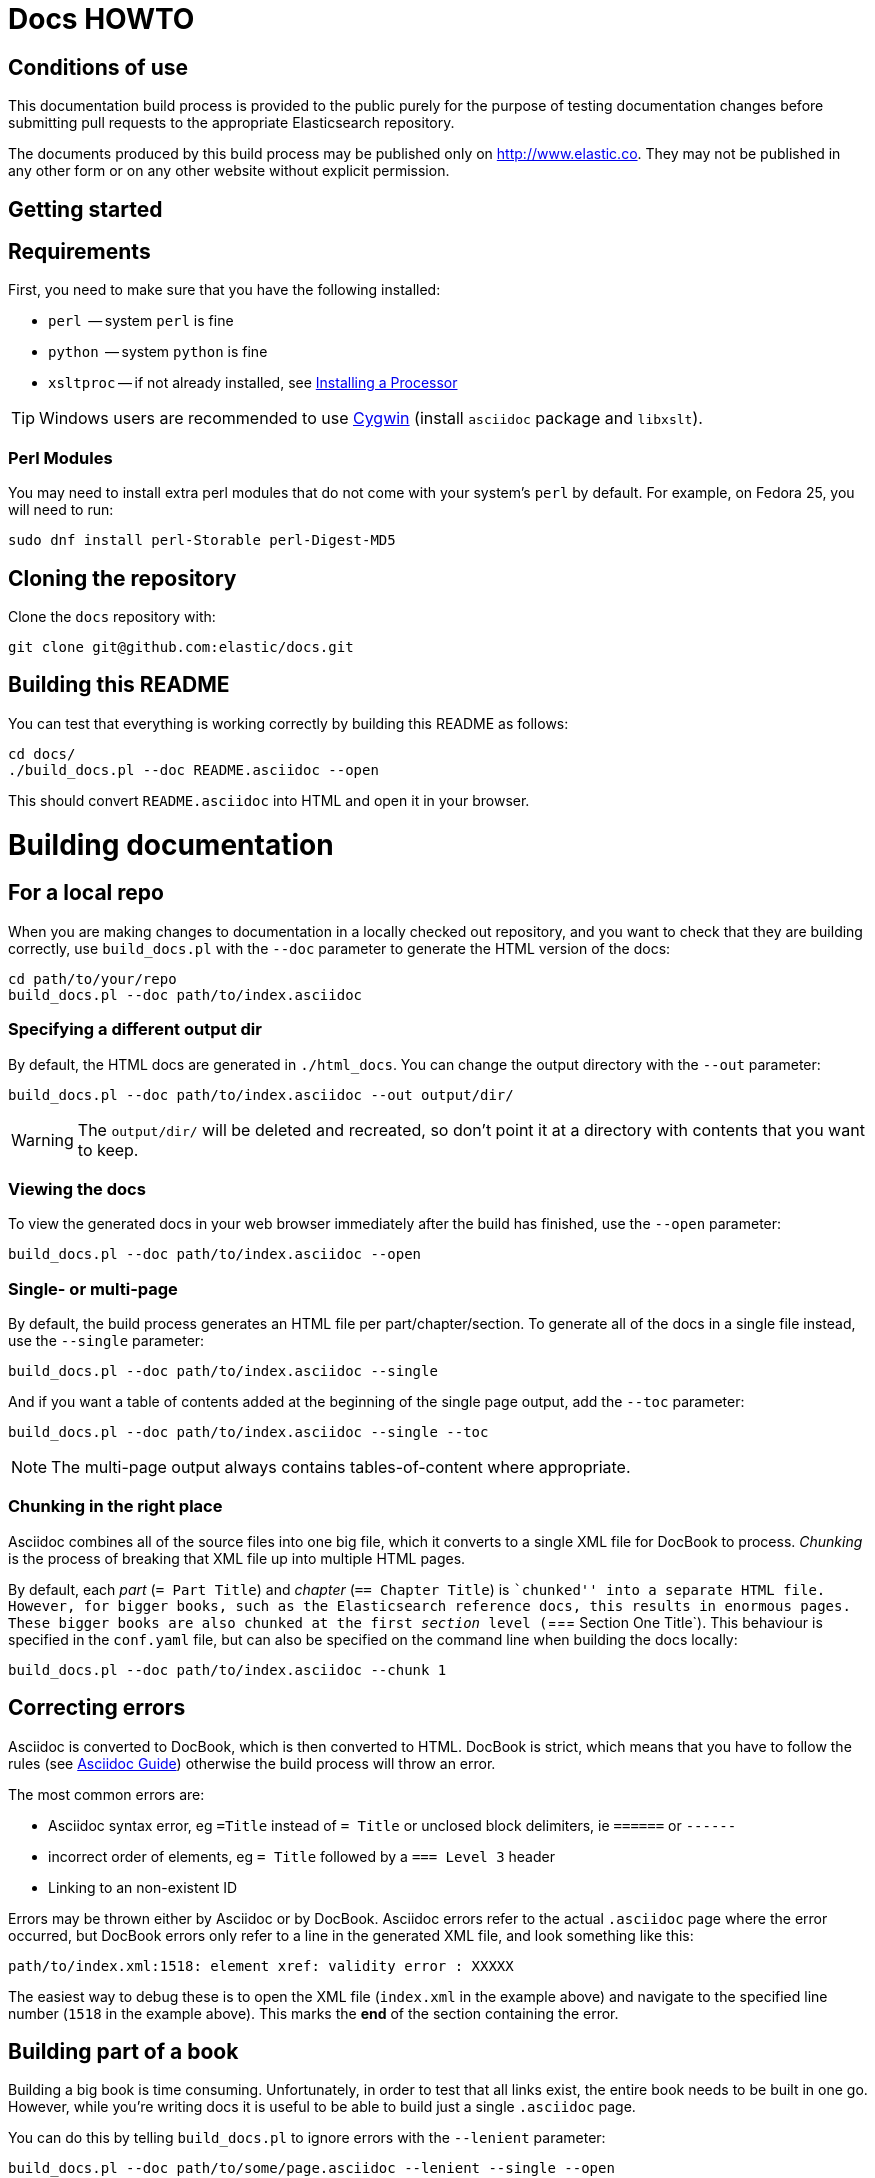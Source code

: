 = Docs HOWTO
:ref:  http://www.elastic.co/guide/en/elasticsearch/reference/current

== Conditions of use

This documentation build process is provided to the public purely for the
purpose of testing documentation changes before submitting pull requests to
the appropriate Elasticsearch repository.

The documents produced by this build process may be published only on
http://www.elastic.co. They may not be published in any other form or
on any other website without explicit permission.

[[setup]]
== Getting started

[float]
== Requirements

First, you need to make sure that you have the following installed:

* `perl`     -- system `perl` is fine
* `python`   -- system `python` is fine
* `xsltproc` -- if not already installed, see
                http://www.sagehill.net/docbookxsl/InstallingAProcessor.html[Installing a Processor]

TIP: Windows users are recommended to use http://www.cygwin.com/[Cygwin] (install `asciidoc` package and `libxslt`).

=== Perl Modules

You may need to install extra perl modules that do not come with your system's `perl` by default. For example, on Fedora 25, you will need to run:

```
sudo dnf install perl-Storable perl-Digest-MD5
```

[float]
== Cloning the repository

Clone the `docs` repository with:

[source,bash]
----------------------------
git clone git@github.com:elastic/docs.git
----------------------------

[float]
== Building this README

You can test that everything is working correctly by building
this README as follows:

[source,bash]
----------------------------
cd docs/
./build_docs.pl --doc README.asciidoc --open
----------------------------

This should convert `README.asciidoc` into HTML and open it
in your browser.

[[build]]
= Building documentation

[partintro]
--
The `build_docs.pl` executable can be used to build the documentation
from a locally checked out repository, or to build all the
documentation that will be uploaded to the website.

Create a symbolic link to `build_docs.pl` to make it more convenient
to use:

[source,bash]
----------------------------
sudo ln -s `pwd`/build_docs.pl /usr/local/bin/build_docs.pl
----------------------------
--

[[local]]
== For a local repo

When you are making changes to documentation in a locally checked
out repository, and you want to check that they are building
correctly, use `build_docs.pl` with the `--doc` parameter to
generate the HTML version of the docs:

[source,bash]
----------------------------
cd path/to/your/repo
build_docs.pl --doc path/to/index.asciidoc
----------------------------

=== Specifying a different output dir

By default, the HTML docs are generated in `./html_docs`. You can
change the output directory with the `--out` parameter:

[source,bash]
----------------------------
build_docs.pl --doc path/to/index.asciidoc --out output/dir/
----------------------------

WARNING: The `output/dir/` will be deleted and recreated, so don't point it at a directory with contents that you want to keep.

=== Viewing the docs

To view the generated docs in your web browser immediately after
the build has finished, use the `--open` parameter:

[source,bash]
----------------------------
build_docs.pl --doc path/to/index.asciidoc --open
----------------------------

=== Single- or multi-page

By default, the build process generates an HTML file per
part/chapter/section.  To generate all of the docs in a single
file instead, use the `--single` parameter:

[source,bash]
----------------------------
build_docs.pl --doc path/to/index.asciidoc --single
----------------------------

And if you want a table of contents added at the beginning
of the single page output, add the `--toc` parameter:

[source,bash]
----------------------------
build_docs.pl --doc path/to/index.asciidoc --single --toc
----------------------------

NOTE: The multi-page output always contains tables-of-content
where appropriate.

=== Chunking in the right place

Asciidoc combines all of the source files into one big file, which it converts
to a single XML file for DocBook to process.  _Chunking_ is the process of
breaking that XML file up into multiple HTML pages.

By default, each _part_ (`= Part Title`) and _chapter_ (`== Chapter Title`) is
``chunked'' into a separate HTML file. However, for bigger books, such as the
Elasticsearch reference  docs, this results in enormous pages.  These bigger
books are also chunked at the first _section_ level (`=== Section One Title`).
This behaviour is specified in the `conf.yaml` file, but can also be specified
on the command line when building the docs locally:

[source,bash]
----------------------------
build_docs.pl --doc path/to/index.asciidoc --chunk 1
----------------------------

== Correcting errors

Asciidoc is converted to DocBook, which is then converted to HTML.
DocBook is strict, which means that you have to follow the rules
(see <<asciidoc-guide>>) otherwise the build process will throw
an error.

The most common errors are:

* Asciidoc syntax error, eg `=Title` instead of `= Title` or
  unclosed block delimiters, ie `======` or `------`
* incorrect order of elements, eg `= Title` followed by
  a `=== Level 3` header
* Linking to an non-existent ID

Errors may be thrown either by Asciidoc or by DocBook.  Asciidoc errors refer
to the actual `.asciidoc` page where the error occurred,  but DocBook errors
only refer to a line in the generated XML file, and look something like this:

    path/to/index.xml:1518: element xref: validity error : XXXXX

The easiest way to debug these is to open the XML file (`index.xml` in the
example above) and navigate to the specified line number (`1518` in the
example above). This marks the *end* of the section containing the error.

== Building part of a book

Building a big book is time consuming.  Unfortunately, in order to test that
all links exist, the entire book needs to be built in one go.  However, while
you're writing docs it is useful to be able to build just a single `.asciidoc`
page.

You can do this by telling `build_docs.pl` to ignore errors with the `--lenient`
parameter:

[source,bash]
----------------------------
build_docs.pl --doc path/to/some/page.asciidoc --lenient --single --open
----------------------------

If the page you are building contains links to content in other pages, the
above command will output warnings like:

    ERROR: xref linking to relevance-intro has no generated link text.

NOTE: You should still build the whole book without the `--lenient` parameter
before commiting, to be sure that you haven't broken any links.

[[website]]
== For the website

Usually you don't need to build all the docs that will be uploaded
to the website, but if you are linking between documents (e.g.
between the Java API docs and the main reference documentation),
then building all of the docs will report any missing links.

You can build all the docs with:

[source,bash]
----------------------------
build_docs.pl --all
----------------------------

The first time you run this will be slow as it needs to:

* clone each repository
* build the docs for each branch

Subsequent runs will pull any changes to the repos and only build the
branches that have changed.

=== Checking your changes

Because the docs are built from the remote repositories, you will
need to push your changes to the main repo before running
`build_docs.pl --all`.

Assuming you have already checked that your docs build correctly
using the <<local,local build process>>, the only other errors
that might occur at this stage are bad cross-document links.

Once the docs build correctly, you don't need to do anything more.
The changes that you have pushed to your repository will be
picked up automatically by the docs build service.

[[config]]
== Adding new docs or new branches

The documentation that appears on the http://www.elastic.co/guide
website is controlled by the
https://github.com/elastic/docs/blob/master/conf.yaml[`conf.yaml`] file in the `docs` repo.

You can add a new repository under the `repos` section, if it
doesn't already exist, and you can add a new ``book'' under the
`contents` section.

The `repos.$NAME.branches[]` key lists all of the branches which
should be built -- all of these branches will be available on the
website -- while `repos.$NAME.current` lists the branch which
should be used as the default version on the site.

NOTE: The `branches` and `current` settings can be overridden in
the config for each book.  For instance, the ``Community Clients``
docs are built only from the `master` branch.

When you release a new version of your code, you need to add
a new `branch` to the config and to update the `current` branch
for your project.  Commit the change to `conf.yaml` and push
to the remote `docs` repo.

[[asciidoc-guide]]
= Asciidoc Guide

[partintro]
--
Asciidoc is a powerful markup language that is easy to read as
plain text.  In general, it is pretty simple to use, but
there are some rules that you have to follow to ensure that
it generates valid DocBook output.

Below I include most of the Asciidoc syntax that you will
need.  For more, you can take a look at the
http://powerman.name/doc/asciidoc[Asciidoc Cheat Sheet],
http://asciidoctor.org/docs/asciidoc-syntax-quick-reference/[Asciidoctor Quick Syntax]
or the official http://www.methods.co.nz/asciidoc/userguide.html[Asciidoc User Guide].
--

[[structure]]
== Basic book structure

Asciidocs can be built as a `book`, `article`, `manpage` etc.
All our docs are built as a `book`, and thus follow the
layout for books.  The most basic structure is as follows:

[source,asciidoc]
----------------------------------
= Book title                # level 0

== Chapter title            # level 1

=== Section title           # level 2

==== Section title          # level 3

===== Section title         # level 4
----------------------------------

Usually this structure will be sufficient for most of your
documentation needs. More complicated ``books'', such
as the {ref}[Elasticsearch reference docs], however,
require a few additional elements, described on the
following pages.

=== Filenames

By default, each chapter will generate a new _chunk_
or HTML file.  You can control the name of the file
by giving the header an ID, as follows:

[source,asciidoc]
----------------------------------
[[intro-to-xyz]]
== Intro to XYZ
----------------------------------

This chapter would then be written to a file called
`intro-to-xyz.html`.  If no ID is provided, then a
filename will be auto-generated.  See <<chunking>>
for more.

These IDs are also used to link to sections within each
book.  See <<linking>>.

=== TOC titles

By default, the link text used in the generated TOC is
based on the title of each file. You can provide an
abbreviated title by using the DocBook `<titleabbrev>`
tag. For example:

[source,asciidoc]
----------------------------------
== Intro to XYZ

++++
<titleabbrev>Intro</titleabbrev>
++++
----------------------------------

[[multi-part]]
== Multi-part books

Books may also be divided into multiple parts, which are indicated
with `level 0` headers:

[source,asciidoc]
----------------------------------
= Book title                # level 0

= Part title                # level 0

== Chapter title            # level 1

=== Section title           # level 2

... etc ...
----------------------------------

Each `part` also creates a new _chunk_ or HTML file.

=== Part intro

A `part` may include text before the first `chapter`, but
it must be marked with `[partintro]` in order to be valid:

[source,asciidoc]
----------------------------------
= Book title                # level 0

= Part one                  # level 0

[partintro]
A paragraph introducing this Part

== Chapter title            # level 1

... etc ...
----------------------------------

Longer `partintro` blocks should be wrapped in an
http://www.methods.co.nz/asciidoc/userguide.html#X29[_open block_]
which starts and ends with two dashes: `--`:

[source,asciidoc]
----------------------------------
= Part two                  # level 0

[partintro]
.A partintro title
-- <1>
This section may contain multiple paragraphs.

[float]
== A header should use `[float]`

Everything up to the closing -- marker
will be considered part of the partintro.
-- <1>

== Chapter title           # level 2

... etc ...
----------------------------------

<1> The _open block_ delimiters

[[optional-sections]]
== Optional sections

Books may include other sections such as a _preamble_, a _preface_,
a _glossary_ or _appendices_.

=== Preamble

[source,asciidoc]
----------------------------------
= Book title                # level 0

.Optional preamble title
Preamble text...

----------------------------------

=== Preface and Appendix

[source,asciidoc]
----------------------------------
[preface]
= Preface title             # level 0

=== Preface header          # level 2 <1>

= Part one                  # level 0
----------------------------------

and

[source,asciidoc]
----------------------------------
[appendix]
= Appendix title            # level 0

=== Appendix header         # level 2 <1>
----------------------------------

<1> Any headers in the appendix or in the preface start
    out-of-sequence at `level 2`, not at `level 1`.

[sect3]
=== Glossary

[source,asciidoc]
----------------------------------
[glossary]
= Glossary title            # level 0

[glossary]
Term one::
    Defn for term one

Term two::
    Defn for term two
----------------------------------

[NOTE]
==================================
The two `[glossary]` elements above have different purposes:

 * The first marks this section of the document as a glossary, to be included in the table of contents
 * The second marks the definitions list as type `glossary`
==================================


=== Also see

If you need to use some of these more advanced structural
elements, have a look at the example of a multi-part book
included in this repo in https://github.com/elastic/docs/blob/master/resources/asciidoc-8.6.8/doc/book-multi.txt[`resources/asciidoc-8.6.8/doc/book-multi.txt`].

[[paragraphs]]
== Paragraphs

A paragraph consists of multiple lines of text which start
in the left hand column:

[source,asciidoc]
----------------------------------
This is a paragraph
even though it contains
line breaks.

This is a second paragraph.
----------------------------------

=== Paragraph titles

Like most elements, a paragraph can have a title:

.Paragraph with a title
==================================
[source,asciidoc]
----------------------------------
.Paragraph title
Text of my paragraph
----------------------------------

.Paragraph title
Text of my paragraph
==================================

[[admon-paras]]
=== Admonition paragraphs

A paragraph which starts with `TIP:`, `NOTE:`, `IMPORTANT:`,
`WARNING:` or `CAUTION:` is rendered as an _admonition_ paragraph,
eg:

[source,asciidoc]
----------------------------------
NOTE: Compare admonition paragraphs with <<admon-blocks>>.
----------------------------------

This renders as:

NOTE: Compare admonition paragraphs
with <<admon-blocks>>.

=== Literal paragraphs

Literal paragraphs, which are rendered as `<pre>`
blocks without any source highlighting, must be
indented:

.A literal paragraph
==================================
[source,asciidoc]
----------------------------------
.Optional title

    This para must
    be indented
----------------------------------

.Optional title
    This para must
    be indented
==================================

See also <<code-blocks>> for blocks with
syntax highlighting.

[[text]]
== Inline text

Inline text can be formatted as follows:

[horizontal]
`_emphasis_`::              _emphasis_
`*bold*`::                  *bold*
+\`mono`+::                 `mono`
+\`\`double quoted''+::     ``double quoted''
+\`single quoted'+::        `single quoted'
`^superscript^`::           ^superscript^
`~subscript~`::             ~subscript~

These formatting characters expect to adjoin whitespace or
common punctuation characters.  To combine *bold* with emphasis,
double up the quotes (ie use `__` and `**`):

.Combining bold and emphasis
==================================
[source,asciidoc]
----------------------------------
This example co__mb**in**es__ bold and emphasis
----------------------------------

This example co__mb**in**es__ bold and emphasis.
==================================

Unwanted quotes can be escaped with a `\` character.

=== Replacement characters

Certain runs of ASCII characters are replaced as follows:

[horizontal]
`--`::      -- (em dash)
`...`::     ...
`->`::      ->
`<-`::      <-
`=>`::      =>
`<=`::      <=
`(C)`::     (C)
`(TM)`::    (TM)
`(R)`::     (R)

[[linking]]
== Linking

You can link to any block in the document that has an ID -- an
identifier before the block which is wrapped in double
square brackets: `[[ID]]`

[source,asciidoc]
----------------------------------
[[para-id]]
This paragraph can be linked to using the ID `para-id`.
----------------------------------

When you need to combine an ID with a _style_, you can
either specify each on a separate line:

[source,asciidoc]
----------------------------------
[[note-id]]
[NOTE]
===============================
This note can be linked to using the ID `note-id`.
===============================
----------------------------------

or in one line:

[source,asciidoc]
----------------------------------
["NOTE",id="note-id"] <1>
===============================
This note can be linked to using the ID `note-id`.
===============================
----------------------------------

<1> In the one line format, the `NOTE` must be enclosed
    in double quotes.

Both of the above render as:

["NOTE",id="note-id"]
===============================
This note can be linked to using the ID `note-id`.
===============================

The `ID` is added to the HTML document as an `<a>` anchor
and, as explained in <<chunking>>, the `ID` is used as the
filename for sections which are chunked -- written to
separate HTML files.

=== Internal links

You can link to any ID within a document using double
angle brackets:

.Links with default link text
==================================
[source,asciidoc]
----------------------------------
* <<setup>>
* <<structure>>
* <<note-id>>
----------------------------------

* <<setup>>
* <<structure>>
* <<note-id>>
==================================

It will use the title associated with each ID as the
link text.  In the example above, `note-id` is not associated
with any title, which is why the text is rendered as `"Note"`.

Alternative link text can be provided as a second parameter
inside the angle brackets:

.Links with custom link text
==================================

[source,asciidoc]
----------------------------------
See the <<note-id,note about IDs>>.
----------------------------------

See the <<note-id,note about IDs>>.

==================================

=== External links

Links to external websites can just be added as normal
inline text, optionally with custom link text in
square brackets:

.External links
==================================

[source,asciidoc]
----------------------------------
See http://github.com/elasticsearch
or  http://github.com/elastic/docs[this repository]
----------------------------------

See http://github.com/elasticsearch
or  http://github.com/elastic/docs[this repository]

==================================

The existence of external links is not confirmed by
the build process.

=== Cross document links

Links to other Elasticsearch docs are essentially the
same as external links. However, for conciseness and
maintainability, you should use an _attribute_ to
represent the absolute URL of the docs.

Attributes can be added to the beginning of the docs,
under the book title:

.Using attributes for cross-document linking
==================================

[source,asciidoc]
----------------------------------
= My Book Title
:ref:  http://www.elastic.co/guide/en/elasticsearch/reference/current

Here is a link to the {ref}/search.html[search page]
----------------------------------

Here is a link to the {ref}/search.html[search page]
==================================

The main benefit of using attributes for cross document links is
that, when the docs for an old version contain links that
no longer exist in the `current` branch, you can update
all the links in the document to point to the older version,
by just updating a single attribute.

Cross document links are checked when `build_docs.pl` is
run with the `--all` parameter.  See <<website>>.

[[lists]]
== Lists

=== Bullet points

Bullet point lists are written using asterisks:

.Bullet points
==================================
[source,asciidoc]
----------------------------------
.Optional title
* Point
* Point
** Sub-point
*** Sub-sub-point
* A point can have multiple paragraphs
+
But use a `+` instead of an empty line between paras.

An empty line signifies the end of the list.
----------------------------------

.Optional title
* Point
* Point
** Sub-point
** Sub-point
* A point can have multiple paragraphs
+
But use a `+` instead of an empty line between paras

An empty line signifies the end of the list.
==================================

=== Ordered lists

Ordered lists use `.` instead of `*`, and will alternate
between numbers and letters automatically:

.An ordered list
==================================
[source,asciidoc]
----------------------------------
.Optional title
. foo
.. bar
... baz
.... balloo
----------------------------------

.Optional title
. foo
.. bar
... baz
.... balloo
==================================

Alternatively, you can control whether it uses a number
or a letter as follows:

.Controlling the counters
==================================
[source,asciidoc]
----------------------------------
a. Start with a letter
b. Another letter
  1. Now numbers
  2.  And more numbers
----------------------------------

a. Start with a letter
b. Another letter
  1. Now numbers
  2. And more numbers
==================================

=== Definition lists

Definition lists are used to define terms. The term must be
followed by a double colon `::` eg:

.A vertical definition list
==================================
[source,asciidoc]
----------------------------------
term one::      Definition for term one
term two::
                Can start on the next line
term three::    A definition can have multiple
+
paragraphs, but use `+` to separate them

term four:::    Definitions can be nested
                by adding more colons
term five::     A definition can even include
                lists:
                * point one
                * point two
----------------------------------

term one::      Definition for term one
term two::
                Can start on the next line
term three::    A definition can have multiple
+
paragraphs, but use `+` to separate them

term four:::    Definitions can be nested
                by adding more colons
term five::     A definition can even include
                lists:
                * point one
                * point two
==================================

[[horizonta-defn-list]]
=== Horizontal definition lists

Often definition lists are better rendered
horizontally, eg:

.A horizontal definition list
==================================
[source,asciidoc]
----------------------------------
[horizontal]
term one::      Definition for term one
term two::
                Can start on the next line
term three::    A definition can have multiple
+
paragraphs, but use `+` to separate them

term four:::    Definitions can be nested
                by adding more colons
term five::     A definition can even include
                lists:
                * point one
                * point two
----------------------------------

[horizontal]
term one::      Definition for term one
term two::
                Can start on the next line
term three::    A definition can have multiple
+
paragraphs, but use `+` to separate them

term four:::    Definitions can be nested
                by adding more colons
term five::     A definition can even include
                lists:
                * point one
                * point two
==================================

[[blocks]]
== Blocks

Blocks are used for special blocks of content, such as
<<code-blocks>>, <<examples>>, <<sidebars>> and
<<admon-blocks>>.

Blocks are delimited with a start and end line which uses
the same characters, like `=====`.

[[code-blocks]]
=== Code blocks

Code blocks are rendered as `<pre>` blocks, and use
syntax highlighting, eg:

.A code block
==================================
[source,asciidoc]
--
.Optional title
[source,js]
----------------------------------
{
    "query": "foo bar"
}
----------------------------------
--

.Optional title
[source,js]
----------------------------------
{
    "query": "foo bar"
}
----------------------------------
==================================

IMPORTANT: The language to use for source highlighting
-- eg `js` above -- *must* be specified, otherwise Asciidoc
emits invalid DocBook.

=== Callouts

Code blocks can use _callouts_ to add an explanatory
footnote to a particular line of code:

.Code block with callouts
==================================
[source,asciidoc]
--
[source,js]
----------------------------------
{
    "query": "foo bar" \<1>
}
----------------------------------

\<1> Here's the explanation
--

[source,js]
----------------------------------
{
    "query": "foo bar" <1>
}
----------------------------------

<1> Here's the explanation
==================================

[[sense-snippets]]
=== View in Sense

Code blocks can be followed by a ``View in Sense'' link which, when clicked,
will open the code snippet in Sense.  The snippet can either be taken directly
from the code block (`AUTOSENSE`), or be a link to a custom snippet.

.Code block with AUTOSENSE link
==================================
[source,asciidoc]
--
[source,js]
----------------------------------
GET /_search
{
    "query": "foo bar" \<1>
}
----------------------------------
// AUTOSENSE <1>

\<1> Here's the explanation
--
==================================
<1> The `// AUTOSENSE` line must follow immediately after the code block, before any callouts.

[source,js]
----------------------------------
GET /_search
{
    "query": "foo bar" <1>
}
----------------------------------
// AUTOSENSE

<1> Here's the explanation

[NOTE]
================================
The ``View in Sense'' links will only work if the docs are viewed in web-browser mode, as follows:

[source,sh]
---------------
build_docs.pl -d my_doc.asciidoc --open <1> --web <2>
---------------
<1> The `--open` option usually opens the docs in the web browser, served directly from the file system.
<2> The `--web` option will start a local web browser to serve the docs, which allows the Sense links to work correctly.

The local web browser can be stopped with `Ctrl-C`.

================================

==== Custom Sense snippets

Sometimes you will want to show a small amount of code in the code block, but
to provide a full recreation in the Sense snippet.  In this case, you need to:

* Save the snippet file in the `./snippets/` directory in the root docs directory.
* Under the code block, specify the name of the snippet file with
+
    // SENSE: path/to/snippet.json

For instance, to add a custom snippet to the file `./one/two/three.asciidoc`, save the snippet
to `./snippets/one/two/three/example_1.json`, then add the `SENSE` link below the code block:

.Code block with custom SENSE link
==================================
[source,asciidoc]
--
[source,js]
----------------------------------
GET /_search
{
    "query": "foo bar" \<1>
}
----------------------------------
// SENSE:one/two/three/example_1.json <1>

\<1> Here's the explanation
--
<1> The path should not contain the initial `snippets` directory
==================================


[[admon-blocks]]
=== Admonition blocks

Admonition blocks are much the same as <<admon-paras>>, except that
they can be longer and contain more than just a paragraph.
For instance:


[source,asciidoc]
--
[NOTE]
=========================
This note contains a list:

* foo
* bar
* baz

and some code

[source,js]
----------------------------------
{ "query": "foo bar"}
----------------------------------
=========================
--

This renders as:

[NOTE]
=========================
This note contains a list:

* foo
* bar
* baz

and some code

[source,js]
----------------------------------
{ "query": "foo bar"}
----------------------------------
=========================

[[sidebars]]
=== Sidebars

Sidebars are used to highlight a block of
content that is outside the usual flow of text:

[source,asciidoc]
----------------------------------
.Optional title
**********************************
So why does the `bulk` API have such a
funny format?  Sit down and I'll tell you
all about it!
**********************************
----------------------------------

.Optional title
**********************************
So why does the `bulk` API have such a
funny format?  Sit down and I'll tell you
all about it!
**********************************


[[examples]]
=== Example blocks

Example blocks contain normal text which is used as an
example.  The title, if any, is labelled as an example
and numbered:

[source,asciidoc]
----------------------------------
.My first example
========================================
Text explaining the first example.
========================================

.My second example
========================================
Text explaining the second example.
========================================
----------------------------------

This renders as:

.My first example
========================================
Text explaining the first example.
========================================

.My second example
========================================
Text explaining the second example.
========================================

CAUTION: The `===` and `---` delimiters can
sometimes be confused with a header, resulting
in an error.  To resolve this, add newlines
between the delimiter and the content
before and after it.

[[includes]]
== Including files

For long documentation, you probably want to break up
the Asciidoc files into smaller units, and just
include them where appropriate:

[source,asciidoc]
----------------------------------
\include::myfolder/mydoc.asciidoc[]

----------------------------------

Paths are relative to the file which
contains the `include` statement.

[[changes]]
== Additions and deprecations

Documentation is built for various branches, eg `0.90`,
`1.00`, `master`.  However, we release versions
`0.90.0`, `0.90.1`, etc, which are all based on the
`0.90` branch.

When adding new functionality to a branch, or deprecating
existing functionality, you can mark the change as
_added_, _coming_ or _deprecated_. Use `coming` when the addition is
in an as yet unreleased version of the current branch, and `added` when
the functionality is already released.

The `update_versions.pl` script can be used to change `coming` notices
to `added` notices when doing a new release, and can also be used
to remove `added`, `coming` and `deprecated` notices completely.


=== Inline notifications

Use inline notifications for small changes, such as
the addition or deprecation of individual parameters.

[source,asciidoc]
----------------------------------
[horizontal]
`foo.bar`::   Does XYZ. added[0.90.4]
`foo.bar`::   Does XYZ. coming[0.90.4]
`foo.baz`::   Does XYZ. deprecated[0.90.4]
----------------------------------

[horizontal]
`foo.bar`::   Does XYZ. added[0.90.4]
`foo.bar`::   Does XYZ. coming[0.90.4]
`foo.baz`::   Does XYZ. deprecated[0.90.4]

You can also include details about additional
notes in the notifications which show up when the
user hovers over it:

[source,asciidoc]
----------------------------------
[horizontal]
`foo.bar`::   Does XYZ. added[0.90.4,Replaces `foo.baz`]
`foo.bar`::   Does XYZ. coming[0.90.4,Replaces `foo.baz`]
`foo.baz`::   Does XYZ. deprecated[0.90.4,Replaced by `foo.bar`]
----------------------------------

[horizontal]
`foo.bar`::   Does XYZ. added[0.90.4,Replaces `foo.baz`]
`foo.bar`::   Does XYZ. coming[0.90.4,Replaces `foo.baz`]
`foo.baz`::   Does XYZ. deprecated[0.90.4,Replaced by `foo.bar`]

=== Section notifications

Use section notifications to mark an entire chapter or
section as _added_/_deleted_.  Notifications can just refer
to the version in which the change was made:

[source,asciidoc]
----------------------------------
==== New section

added[0.90.4]

Text about new functionality...

==== New section not yet released

coming[0.90.9]

Text about new functionality...

==== Old section

deprecated[0.90.4]

Text about old functionality...
----------------------------------

==== New section

added[0.90.4]

Text about new functionality...

==== New section not yet released

coming[0.90.9]

Text about new functionality...

==== Old section

deprecated[0.90.4]

Text about old functionality...

==== With details...

Or they can include extra text, including more
Asciidoc markup:

[source,asciidoc]
----------------------------------
[[new-section]]
==== New section

added[0.90.4,Replaces `foo.bar`. See <<old-section>>]

Text about new functionality...

[[coming-section]]
==== New section not yet released

coming[0.90.9,Replaces `foo.bar`. See <<old-section>>]

Text about new functionality...

[[old-section]]
==== Old section

deprecated[0.90.4,Replace by `foo.baz`. See <<new-section>>]

Text about old functionality...
----------------------------------

[[new-section]]
==== New section

added[0.90.4,Replaces `foo.bar`. See <<old-section>>]

Text about new functionality...

[[old-section]]
==== Old section

deprecated[0.90.4,Replace by `foo.baz`. See <<new-section>>]

Text about old functionality...

[[experimental]]
== Experimental and Beta

APIs or parameters that are experimental or in beta can be marked as such, using
markup similar to that used in <<changes>>.  For instance:

[source,asciidoc]
----------------------------------
[[new-feature]]
=== New experimental feature

experimental[]

experimental[Custom text goes here]

Text about new feature...

[[old-feature]]
=== Established feature

This feature has been around for a while, but we're adding
a new experimental parameter:

[horizontal]
`established_param`::  This param has been around for ages and won't change.
`experimental_param`:: experimental[] This param is experimental and may change in the future.
`experimental_param`:: experimental[Custom text goes here] This param is experimental and may change in the future.

----------------------------------

[[new-feature]]
=== New experimental feature

experimental[]

experimental[Custom text goes here]

Text about new feature...

[[old-feature]]
=== Established feature

This feature has been around for a while, but we're adding
a new experimental parameter:

[horizontal]
`established_param`::  This param has been around for ages and won't change.
`experimental_param`:: experimental[] This param is experimental and may change in the future.
`experimental_param`:: experimental[Custom text goes here] This param is experimental and may change in the future.

[source,asciidoc]
----------------------------------
[[new-beta-feature]]
=== New beta feature

beta[]

beta[Custom text goes here]

Text about new feature...

[[old-beta-feature]]
=== Established feature

This feature has been around for a while, but we're adding
a new beta parameter:

[horizontal]
`established_param`::  This param has been around for ages and won't change.
`beta_param`:: beta[] This param is beta and may change in the future.
`beta_param`:: beta[Custom text goes here] This param is beta and may change in the future.

----------------------------------

[[new-beta-feature]]
=== New beta feature

beta[]

beta[Custom text goes here]

Text about new feature...

[[old-beta-feature]]
=== Established feature

This feature has been around for a while, but we're adding
a new beta parameter:

[horizontal]
`established_param`::  This param has been around for ages and won't change.
`beta_param`:: beta[] This param is experimental and may change in the future.
`beta_param`:: beta[Custom text goes here] This param is beta and may change in the future.

[[images]]
== Images

Any images you want to include should be saved in a folder
in your repo, and included using a path relative
to the document where the `image::` statement appears.

[source,asciidoc]
----------------------------------
[[cat]]
.A scaredy cat
image::resources/cat.jpg[Alt text]

A link to <<cat>>
----------------------------------

[[cat]]
.A scaredy cat
image::resources/cat.jpg[Alt text]

A link to <<cat>>

=== Width and height

The `width` and/or `height` of the image can be
specified in pixels or as a percentage:

[source,asciidoc]
----------------------------------
image::resources/cat.jpg["Alt text",width=50]
image::resources/cat.jpg["Alt text",width="20%"]
----------------------------------

image::resources/cat.jpg["Alt text",width=50]
image::resources/cat.jpg["Alt text",width="20%"]

=== Alignment

Images are left-aligned by default, but they can
be centred or right-aligned:

[source,asciidoc]
----------------------------------
image::resources/cat.jpg["Alt text",width=100,align="left"]
image::resources/cat.jpg["Alt text",width=100,align="right"]
image::resources/cat.jpg["Alt text",width=100,align="center"]
----------------------------------

image::resources/cat.jpg["Alt text",width=100,align="left"]
image::resources/cat.jpg["Alt text",width=100,align="right"]
image::resources/cat.jpg["Alt text",width=100,align="center"]

[[tables]]
== Tables

In general, tables are frowned upon in DocBook as they
don't display well in formats other than HTML, eg PDF,
ePub, etc.

It's almost always better to use <<horizonta-defn-list>>
instead, but if you really want to use tables, you
can read about them http://www.methods.co.nz/asciidoc/userguide.html#_tables[here].


[[chunking]]
== Controlling chunking

In <<structure>>, we said that each `part` or `chapter` generates
a new _chunk_ or HTML file.  For more complex documentation,
you may want the first level of ++section++s to also generate
new chunks.

For instance, in the ES reference docs, we have:

[source,asciidoc]
----------------------------------
= Search APIs               # part

== Request body search      # chapter

=== Query                   # section level 1

=== From/Size               # section level 1

... etc ...
----------------------------------

There are too many parameters for ``Request body search''
to list them all on one page.  In this case, it
is worth turning on chunking for top level sections.

=== Enabling section chunking

To enable section chunking when building docs in a <<local,local repository>>,
pass the `--chunk` parameter:

[source,bash]
----------------------------------
build_docs.pl --doc path/to/index.asciidoc --chunk 1
----------------------------------

To enable section chunking when building docs <<website,for the website>>,
add `chunk: 1` to the
https://github.com/elastic/docs/blob/master/conf.yaml[`conf.yaml`] file in the `docs` repo.

[source,yaml]
----------------------------------
contents:
    -
        title:      Elasticsearch reference
        prefix:     elasticsearch/reference
        repo:       elasticsearch
        index:      docs/reference/index.asciidoc
        chunk:      1 <1>
----------------------------------

<1> Chunking is enabled for this book

=== Chunking selected sections

If you enable session chunking, you will probably find
that you have a few short sections which you want to keep on
the same page.

To do this, you can use the `[float]` marker before a
section header, to tell Asciidoc that what follows isn't
a ``real'' header:

[source,asciidoc]
----------------------------------
[[chapter-one]]
== chapter               # new chunk

[[section-one]]
=== Section one         # new chunk

[[section-two]]
[float]
=== Section two         # same chunk

[[section-three]]
=== Section three       # new chunk
----------------------------------

The above would produce three HTML files,
named for their IDs:

* `chapter-one.html`
* `section-one.html` which would also contain
  ``Section two''
* `section-three.html`

To link to ``Section two'' from an external
document, you would use the URL: `section-one.html#section-two`

